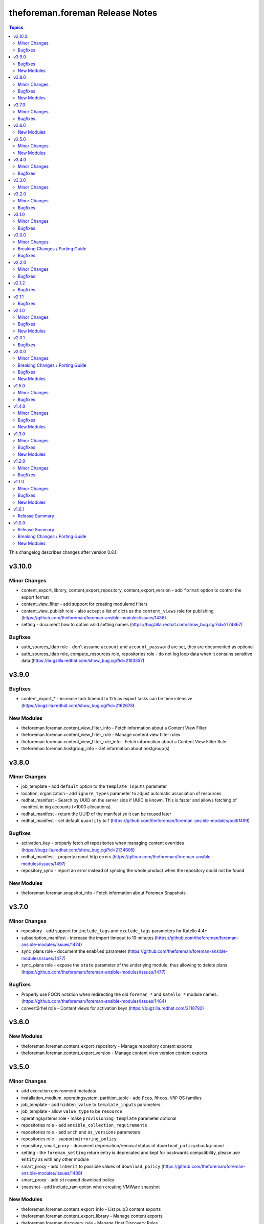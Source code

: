 ================================
theforeman.foreman Release Notes
================================

.. contents:: Topics

This changelog describes changes after version 0.8.1.

v3.10.0
=======

Minor Changes
-------------

- content_export_library, content_export_repository, content_export_version - add ``format`` option to control the export format
- content_view_filter - add support for creating modulemd filters
- content_view_publish role - also accept a list of dicts as the ``content_views`` role for publishing (https://github.com/theforeman/foreman-ansible-modules/issues/1436)
- setting - document how to obtain valid setting names (https://bugzilla.redhat.com/show_bug.cgi?id=2174367)

Bugfixes
--------

- auth_sources_ldap role - don't assume ``account`` and ``account_password`` are set, they are documented as optional
- auth_sources_ldap role, compute_resources role, repositories role - do not log loop data when it contains sensitive data (https://bugzilla.redhat.com/show_bug.cgi?id=2183357)

v3.9.0
======

Bugfixes
--------

- content_export_* - increase task timeout to 12h as export tasks can be time intensive (https://bugzilla.redhat.com/show_bug.cgi?id=2162678)

New Modules
-----------

- theforeman.foreman.content_view_filter_info - Fetch information about a Content View Filter
- theforeman.foreman.content_view_filter_rule - Manage content view filter rules
- theforeman.foreman.content_view_filter_rule_info - Fetch information about a Content View Filter Rule
- theforeman.foreman.hostgroup_info - Get information about hostgroup(s)

v3.8.0
======

Minor Changes
-------------

- job_template - add ``default`` option to the ``template_inputs`` parameter
- location, organization - add ``ignore_types`` parameter to adjust automatic association of resources
- redhat_manifest - Search by UUID on the server side if UUID is known. This is faster and allows fetching of manifest in big accounts (>1000 allocations).
- redhat_manifest - return the UUID of the manifest so it can be reused later
- redhat_manifest - set default ``quantity`` to 1 (https://github.com/theforeman/foreman-ansible-modules/pull/1499)

Bugfixes
--------

- activation_key - properly fetch *all* repositories when managing content overrides (https://bugzilla.redhat.com/show_bug.cgi?id=2134605)
- redhat_manifest - properly report http errors (https://github.com/theforeman/foreman-ansible-modules/issues/1497)
- repository_sync - report an error instead of syncing the whole product when the repository could not be found

New Modules
-----------

- theforeman.foreman.snapshot_info - Fetch information about Foreman Snapshots

v3.7.0
======

Minor Changes
-------------

- repository - add support for ``include_tags`` and ``exclude_tags`` parameters for Katello 4.4+
- subscription_manifest - increase the import timeout to 10 minutes (https://github.com/theforeman/foreman-ansible-modules/issues/1474)
- sync_plans role - document the ``enabled`` parameter (https://github.com/theforeman/foreman-ansible-modules/issues/1477)
- sync_plans role - expose the ``state`` parameter of the underlying module, thus allowing to delete plans (https://github.com/theforeman/foreman-ansible-modules/issues/1477)

Bugfixes
--------

- Properly use FQCN notation when redirecting the old ``foreman_*`` and ``katello_*`` module names. (https://github.com/theforeman/foreman-ansible-modules/issues/1484)
- convert2rhel role - Content views for activation keys (https://bugzilla.redhat.com/2118790)

v3.6.0
======

New Modules
-----------

- theforeman.foreman.content_export_repository - Manage repository content exports
- theforeman.foreman.content_export_version - Manage content view version content exports

v3.5.0
======

Minor Changes
-------------

- add execution environment metadata
- installation_medium, operatingsystem, partition_table - add ``Fcos``, ``Rhcos``, ``VRP`` OS families
- job_template - add ``hidden_value`` to ``template_inputs`` parameters
- job_template - allow ``value_type`` to be ``resource``
- operatingsystems role - make ``provisioning_template`` parameter optional
- repositories role - add ``ansible_collection_requirements``
- repositories role - add ``arch`` and ``os_versions`` parameters
- repositories role - support ``mirroring_policy``
- repository, smart_proxy - document deprecation/removal status of ``download_policy=background``
- setting - the ``foreman_setting`` return entry is deprecated and kept for backwards compatibility, please use ``entity`` as with any other module
- smart_proxy - add ``inherit`` to possible values of ``download_policy`` (https://github.com/theforeman/foreman-ansible-modules/issues/1438)
- smart_proxy - add ``streamed`` download policy
- snapshot - add include_ram option when creating VMWare snapshot

New Modules
-----------

- theforeman.foreman.content_export_info - List pulp3 content exports
- theforeman.foreman.content_export_library - Manage content exports
- theforeman.foreman.discovery_rule - Manage Host Discovery Rules

v3.4.0
======

Minor Changes
-------------

- add support for module defaults groups for Ansible core 2.12 (https://github.com/theforeman/foreman-ansible-modules/issues/1015)
- all modules - report smaller diffs by dropping ``null`` values. This should result in not showing fields that were unset to begin with, and mark fields that were explicitly removed as "deleted" instead of "replaced by ``null``"
- compute_resource - update libvirt examples (https://bugzilla.redhat.com/show_bug.cgi?id=1990119)
- content_view - add support to set label during creation.
- repository - add ``rhel-9`` to os version filter choices
- repository - add support for ``mirroring_policy`` for Katello 4.4+ (https://github.com/theforeman/foreman-ansible-modules/issues/1388)

Bugfixes
--------

- content_upload - properly detect SRPMs and ensure idempotency during uploads (https://github.com/theforeman/foreman-ansible-modules/issues/1274)
- inventory plugin - fix caching for Report API (https://github.com/theforeman/foreman-ansible-modules/issues/1246)
- operatingsystem - find operatingsystems by title or full (name,major,minor) tuple (https://github.com/theforeman/foreman-ansible-modules/issues/1401)
- os_default_template, provisioning_template - don't document invalid template kind ``ptable`` (https://bugzilla.redhat.com/show_bug.cgi?id=1970132)

v3.3.0
======

Minor Changes
-------------

- content_upload - add support for OSTree content uploads (https://github.com/theforeman/foreman-ansible-modules/issues/628, https://projects.theforeman.org/issues/33299)
- os_default_template, provisioning_template - add ``host_init_config`` to list of possible template types

v3.2.0
======

Minor Changes
-------------

- new ``auth_sources_ldap`` role to manage LDAP authentication sources

Bugfixes
--------

- content_upload - clarify that ``src`` refers to a remote file (https://bugzilla.redhat.com/show_bug.cgi?id=2055416)

v3.1.0
======

Minor Changes
-------------

- Warn if the user tries to use a plain HTTP server URL and fail if the URL is neither HTTPS nor HTTP.
- new ``compute_profiles`` role to manage compute profiles
- new ``compute_resources`` role to manage compute resources
- new ``content_view_publish`` role to publish a list of content views (https://github.com/theforeman/foreman-ansible-modules/issues/1209)
- new ``domains`` role to manage domains
- new ``operatingsystems`` role to manage operating systems
- new ``provisioning_templates`` role to manage provisioning templates
- new ``settings`` role to manage settings
- new ``subnets`` role to manage subnets
- repository - new ``download_concurrency`` parameter (https://github.com/theforeman/foreman-ansible-modules/issues/1273)

Bugfixes
--------

- callback plugin - include timezone information in the callback reported data (https://github.com/theforeman/foreman-ansible-modules/issues/1171)
- hostgroup, location - don't fail when trying to delete a Hostgroup or Location where the parent is already absent
- inventory plugin - fetch *all* facts, not only the first 250, when using the old Hosts API

v3.0.0
======

Minor Changes
-------------

- Add a role `convert2rhel` to perform setup for converting systems to RHEL
- inventory plugin - enable certificate validation by default
- repository - add ``arch`` parameter to limit architectures of the repository (https://github.com/theforeman/foreman-ansible-modules/issues/1265)

Breaking Changes / Porting Guide
--------------------------------

- Set use_reports_api default value to true for the inventory plugin
- Support for Ansible 2.8 is removed

Bugfixes
--------

- host, hostgroup - fix updating puppetclasses while also updating description (or other string-like attributes) (https://github.com/theforeman/foreman-ansible-modules/issues/1231)

v2.2.0
======

Minor Changes
-------------

- repository - add support for filtering repositories by OS version based on API feature apidoc/v2/repositories/create.html

Bugfixes
--------

- host, hostgroup - don't accidentally duplicate ``kt_activation_keys`` param (https://github.com/theforeman/foreman-ansible-modules/issues/1268)

v2.1.2
======

Bugfixes
--------

- activation_key - submit organization_id when querying subs, required for Katello 4.1
- content_view_version_cleanup - sort content view versions before deleting (https://github.com/RedHatSatellite/satellite-ansible-collection/issues/30, https://bugzilla.redhat.com/show_bug.cgi?id=1980274)
- content_view_version_cleanup role - properly clean up when users set keep=0 (https://bugzilla.redhat.com/show_bug.cgi?id=1974314)
- host, compute_profile - when resolving cluster and other values in vm_attrs, compare them as strings (https://github.com/theforeman/foreman-ansible-modules/issues/1245)
- subscription_info - mark ``organization`` parameter as required, to match Katello

v2.1.1
======

Bugfixes
--------

- external_usergroup - always lookup the ID of the usergroup, instead of passing the name to the API (https://bugzilla.redhat.com/show_bug.cgi?id=1967649)
- host, hostgroup - don't override already set parameters when passing an activation key only (and vice versa) (https://bugzilla.redhat.com/show_bug.cgi?id=1967904)

v2.1.0
======

Minor Changes
-------------

- Add a domain_info module
- Add a hostgroups role (https://github.com/theforeman/foreman-ansible-modules/issues/1116)
- Add a role `content_rhel` to perform basic setup for registering and syncing RHEL content hosts
- Add content credentials role
- callback plugin - collect facts during the run, merge them correctly and upload them once at the end
- compute_resource - add ``cloud`` param for the AzureRm provider, to select which Azure cloud to use
- compute_resource - add ``sub_id`` parameter for handling the Azure Subscription ID instead of the ``user`` parameter
- host - Add ``Redfish`` to list of possible BMC providers of an interface
- host, compute_profile - look up the correct id for storage pods and domains given as part of ``volumes_attributes`` (https://bugzilla.redhat.com/show_bug.cgi?id=1885234)
- hostgroup - add a ``ansible_roles`` parameter (https://github.com/theforeman/foreman-ansible-modules/issues/1123)
- new ``content_views`` role to manage content views (https://github.com/theforeman/foreman-ansible-modules/issues/1111)
- new ``organizations`` role to manage organizations (https://github.com/theforeman/foreman-ansible-modules/issues/1109)
- subnet - add ``bmc_proxy`` parameter to configure BMC proxies for subnets

Bugfixes
--------

- host - pass the right image id to the compute resource when creating a host (https://github.com/theforeman/foreman-ansible-modules/issues/1160, https://bugzilla.redhat.com/show_bug.cgi?id=1911670)

New Modules
-----------

- theforeman.foreman.content_view_info - Fetch information about Content Views
- theforeman.foreman.content_view_version_info - Fetch information about Content Views
- theforeman.foreman.domain_info - Fetch information about Domains
- theforeman.foreman.host_errata_info - Fetch information about Host Errata
- theforeman.foreman.repository_set_info - Fetch information about Red Hat Repositories
- theforeman.foreman.setting_info - Fetch information about Settings
- theforeman.foreman.subnet_info - Fetch information about Subnets
- theforeman.foreman.subscription_info - Fetch information about Subscriptions

v2.0.1
======

Bugfixes
--------

- host - don't filter ``false`` values for ``interfaces_attributes`` (https://github.com/theforeman/foreman-ansible-modules/issues/1148)
- host_info, repository_info - correctly fetch all entities when neither ``name`` nor ``search`` is set
- host_info, repository_info - enforce mutual exclusivity of ``name`` and ``search``

v2.0.0
======

Minor Changes
-------------

- Add a role `activation_keys` to manage activation keys
- Add a role `lifecycle_environments` to manage lifecycle environments
- Add a role `repositories` to manage products, repositories, and repository_sets
- Add a role `sync_plans` to manage sync plans
- activation_key - add support for selecting subscriptions by ``upstream_pool_id``
- compute_resource - add ``set_console_password``, ``keyboard_layout`` and ``public_key`` parameters (https://github.com/theforeman/foreman-ansible-modules/issues/1052)
- host - clarify that ``owner`` refers to a users login, not their full name (https://github.com/theforeman/foreman-ansible-modules/issues/1045)
- host - look up the correct network id for a network given as part of ``interfaces_attributes`` (https://github.com/theforeman/foreman-ansible-modules/issues/1104)
- host, hostgroup - add ``activation_keys`` parameter to ease configuring activation keys for deploments

Breaking Changes / Porting Guide
--------------------------------

- All role variables are now prefixed with ``foreman_`` to avoid clashes with similarly named variables from roles outside this collection.

Bugfixes
--------

- content_view_version - make the ``version`` parameter not fail when the version was entered without a minor part (https://github.com/theforeman/foreman-ansible-modules/issues/1087)
- host - allow moving hosts between Organizations and Locations (https://bugzilla.redhat.com/show_bug.cgi?id=1901716)
- host - fix subnet/domain assignment when multiple interfaces are defined (https://github.com/theforeman/foreman-ansible-modules/issues/1095)
- host, hostgroup - select kickstart_repository based on lifecycle_environment and content_view if those are set (https://github.com/theforeman/foreman-ansible-modules/issues/1090, https://bugzilla.redhat.com/1915872)
- resource_info - correctly show the exact resource when passing ``id`` in ``params``

New Modules
-----------

- theforeman.foreman.host_info - Fetch information about Hosts
- theforeman.foreman.puppetclasses_import - Import Puppet Classes from a Proxy
- theforeman.foreman.repository_info - Fetch information about Repositories

v1.5.0
======

Minor Changes
-------------

- content_upload - use ``to_native`` to decode RPM headers if needed (RPM 4.15+ returns strings)
- content_view_version - provide examples how to obtain detailed information about content view versions (https://bugzilla.redhat.com/show_bug.cgi?id=1868145)
- content_view_version_cleanup - new role for cleaning up unused content view versions (https://github.com/theforeman/foreman-ansible-modules/issues/497)
- host - allow management of interfaces (https://github.com/theforeman/foreman-ansible-modules/issues/757)
- inventory plugin - add support for the Report API present in Foreman 1.24 and later
- inventory plugin - allow to compose the ``inventory_hostname`` (https://github.com/theforeman/foreman-ansible-modules/issues/1070)
- manifest - new role for easier handling of subscription manifest workflows
- subnet - add new ``externalipam_group`` parameter
- update vendored ``apypie`` to 0.3.2

Bugfixes
--------

- content_upload - Fix upload of files bigger than 2MB in Pulp3-based setups (https://github.com/theforeman/foreman-ansible-modules/issues/1043)
- job_invocation - properly submit ``ssh``, ``recurrence``, ``scheduling`` and ``concurrency_control`` to the server
- repository - don't emit a false warning about ``organization_id`` not being supported by the server (https://github.com/theforeman/foreman-ansible-modules/issues/1055)
- repository_set, repository - clarify documentation which module should be used for Red Hat Repositories (https://github.com/theforeman/foreman-ansible-modules/issues/1059)

v1.4.0
======

Minor Changes
-------------

- global_parameter - allow to set hidden flag (https://github.com/theforeman/foreman-ansible-modules/issues/1024)
- job_template - stricter validation of ``template_inputs`` sub-options
- redhat_manifest - allow configuring content access mode (https://github.com/theforeman/foreman-ansible-modules/issues/820)
- subnet - verify the server has the ``remote_execution`` plugin when specifying ``remote_execution_proxies``
- the ``apypie`` library is vendored inside the collection, so users only have to install ``requests`` manually now.

Bugfixes
--------

- Don't try to update an entity, if only parameters that aren't supported by the server are detected as changed. (https://github.com/theforeman/foreman-ansible-modules/issues/975)
- allow to pass an empty string when refering to entities, thus unsetting the value (https://github.com/theforeman/foreman-ansible-modules/issues/969)
- compute_profile - don't fail when trying to update compute attributes of a profile (https://github.com/theforeman/foreman-ansible-modules/issues/997)
- host, hostgroup - support ``None`` as the ``pxe_loader`` (https://github.com/theforeman/foreman-ansible-modules/issues/971)
- job_template - don't fail when trying to update template_inputs
- os_default_template - document possible template kind choices (https://bugzilla.redhat.com/show_bug.cgi?id=1889952)
- smart_class_parameters - don't fail when trying to update override_values

New Modules
-----------

- theforeman.foreman.job_invocation - Invoke Remote Execution Jobs
- theforeman.foreman.smart_proxy - Manage Smart Proxies

v1.3.0
======

Minor Changes
-------------

- external_usergroup - rename the ``auth_source_ldap`` parameter to ``auth_source`` (``auth_source_ldap`` is still supported via an alias)
- server URL and credentials can now also be specified using environment variables (https://github.com/theforeman/foreman-ansible-modules/issues/837)
- subnet - add support for external IPAM (https://github.com/theforeman/foreman-ansible-modules/issues/966)

Bugfixes
--------

- content_view - remove CVs from lifecycle environments before deleting them (https://bugzilla.redhat.com/show_bug.cgi?id=1875314)
- external_usergroup - support non-LDAP external groups (https://github.com/theforeman/foreman-ansible-modules/issues/956)
- host - properly scope image lookups by the compute resource (https://bugzilla.redhat.com/show_bug.cgi?id=1878693)
- inventory plugin - include empty parent groups in the inventory (https://github.com/theforeman/foreman-ansible-modules/issues/919)

New Modules
-----------

- theforeman.foreman.status_info - Get status info

v1.2.0
======

Minor Changes
-------------

- compute_resource - added ``caching_enabled`` option for VMware compute resources
- domain, host, hostgroup, operatingsystem, subnet - manage parameters in a single API call (https://bugzilla.redhat.com/show_bug.cgi?id=1855008)
- host - add ``compute_attributes`` parameter to module (https://bugzilla.redhat.com/show_bug.cgi?id=1871815)
- provisioning_template - update list of possible template kinds (https://bugzilla.redhat.com/show_bug.cgi?id=1871978)
- repository - update supported parameters (https://github.com/theforeman/foreman-ansible-modules/issues/935)

Bugfixes
--------

- image - fix quoting of search values (https://github.com/theforeman/foreman-ansible-modules/issues/927)

v1.1.0
======

Minor Changes
-------------

- activation_key - add ``description`` parameter (https://github.com/theforeman/foreman-ansible-modules/issues/915)
- callback plugin - add reporter to report logs sent to Foreman (https://github.com/theforeman/foreman-ansible-modules/issues/836)
- document return values of modules (https://github.com/theforeman/foreman-ansible-modules/pull/901)
- inventory plugin - allow to control batch size when pulling hosts from Foreman (https://github.com/theforeman/foreman-ansible-modules/pull/865)
- subnet - Require mask/cidr only on ipv4 (https://github.com/theforeman/foreman-ansible-modules/issues/878)

Bugfixes
--------

- inventory plugin - fix want_params handling (https://github.com/theforeman/foreman-ansible-modules/issues/847)

New Modules
-----------

- theforeman.foreman.http_proxy - Manage HTTP Proxies

v1.0.1
======

Release Summary
---------------

Documentation fixes to reflect the correct module names.


v1.0.0
======

Release Summary
---------------

This is the first stable release of the ``theforeman.foreman`` collection.


Breaking Changes / Porting Guide
--------------------------------

- All modules were renamed to drop the ``foreman_`` and ``katello_`` prefixes.
  Additionally to the prefix removal, the following modules were further ranamed:

  * katello_upload to content_upload
  * katello_sync to repository_sync
  * katello_manifest to subscription_manifest
  * foreman_search_facts to resource_info
  * foreman_ptable to partition_table
  * foreman_model to hardware_model
  * foreman_environment to puppet_environment

New Modules
-----------

- theforeman.foreman.activation_key - Manage Activation Keys
- theforeman.foreman.architecture - Manage Architectures
- theforeman.foreman.auth_source_ldap - Manage LDAP Authentication Sources
- theforeman.foreman.bookmark - Manage Bookmarks
- theforeman.foreman.compute_attribute - Manage Compute Attributes
- theforeman.foreman.compute_profile - Manage Compute Profiles
- theforeman.foreman.compute_resource - Manage Compute Resources
- theforeman.foreman.config_group - Manage (Puppet) Config Groups
- theforeman.foreman.content_credential - Manage Content Credentials
- theforeman.foreman.content_upload - Upload content to a repository
- theforeman.foreman.content_view - Manage Content Views
- theforeman.foreman.content_view_filter - Manage Content View Filters
- theforeman.foreman.content_view_version - Manage Content View Versions
- theforeman.foreman.domain - Manage Domains
- theforeman.foreman.external_usergroup - Manage External User Groups
- theforeman.foreman.global_parameter - Manage Global Parameters
- theforeman.foreman.hardware_model - Manage Hardware Models
- theforeman.foreman.host - Manage Hosts
- theforeman.foreman.host_collection - Manage Host Collections
- theforeman.foreman.host_power - Manage Power State of Hosts
- theforeman.foreman.hostgroup - Manage Hostgroups
- theforeman.foreman.image - Manage Images
- theforeman.foreman.installation_medium - Manage Installation Media
- theforeman.foreman.job_template - Manage Job Templates
- theforeman.foreman.lifecycle_environment - Manage Lifecycle Environments
- theforeman.foreman.location - Manage Locations
- theforeman.foreman.operatingsystem - Manage Operating Systems
- theforeman.foreman.organization - Manage Organizations
- theforeman.foreman.os_default_template - Manage Default Template Associations To Operating Systems
- theforeman.foreman.partition_table - Manage Partition Table Templates
- theforeman.foreman.product - Manage Products
- theforeman.foreman.provisioning_template - Manage Provisioning Templates
- theforeman.foreman.puppet_environment - Manage Puppet Environments
- theforeman.foreman.realm - Manage Realms
- theforeman.foreman.redhat_manifest - Interact with a Red Hat Satellite Subscription Manifest
- theforeman.foreman.repository - Manage Repositories
- theforeman.foreman.repository_set - Enable/disable Repositories in Repository Sets
- theforeman.foreman.repository_sync - Sync a Repository or Product
- theforeman.foreman.resource_info - Gather information about resources
- theforeman.foreman.role - Manage Roles
- theforeman.foreman.scap_content - Manage SCAP content
- theforeman.foreman.scap_tailoring_file - Manage SCAP Tailoring Files
- theforeman.foreman.scc_account - Manage SUSE Customer Center Accounts
- theforeman.foreman.scc_product - Subscribe SUSE Customer Center Account Products
- theforeman.foreman.setting - Manage Settings
- theforeman.foreman.smart_class_parameter - Manage Smart Class Parameters
- theforeman.foreman.snapshot - Manage Snapshots
- theforeman.foreman.subnet - Manage Subnets
- theforeman.foreman.subscription_manifest - Manage Subscription Manifests
- theforeman.foreman.sync_plan - Manage Sync Plans
- theforeman.foreman.templates_import - Sync Templates from a repository
- theforeman.foreman.user - Manage Users
- theforeman.foreman.usergroup - Manage User Groups
